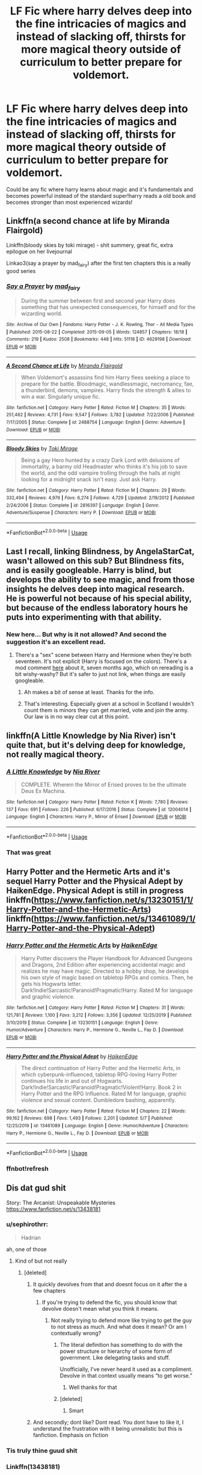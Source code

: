 #+TITLE: LF Fic where harry delves deep into the fine intricacies of magics and instead of slacking off, thirsts for more magical theory outside of curriculum to better prepare for voldemort.

* LF Fic where harry delves deep into the fine intricacies of magics and instead of slacking off, thirsts for more magical theory outside of curriculum to better prepare for voldemort.
:PROPERTIES:
:Author: DarthInfinix
:Score: 117
:DateUnix: 1589279996.0
:DateShort: 2020-May-12
:FlairText: Request
:END:
Could be any fic where harry learns about magic and it's fundamentals and becomes powerful instead of the standard super!harry reads a old book and becomes stronger than most experienced wizards!


** Linkffn(a second chance at life by Miranda Flairgold)

Linkffn(bloody skies by toki mirage) - shit summery, great fic, extra epilogue on her livejournal

Linkao3(say a prayer by mad_fairy) after the first ten chapters this is a really good series
:PROPERTIES:
:Author: LiriStorm
:Score: 13
:DateUnix: 1589290603.0
:DateShort: 2020-May-12
:END:

*** [[https://archiveofourown.org/works/4629198][*/Say a Prayer/*]] by [[https://www.archiveofourown.org/users/mad_fairy/pseuds/mad_fairy][/mad_fairy/]]

#+begin_quote
  During the summer between first and second year Harry does something that has unexpected consequences, for himself and for the wizarding world.
#+end_quote

^{/Site/:} ^{Archive} ^{of} ^{Our} ^{Own} ^{*|*} ^{/Fandoms/:} ^{Harry} ^{Potter} ^{-} ^{J.} ^{K.} ^{Rowling,} ^{Thor} ^{-} ^{All} ^{Media} ^{Types} ^{*|*} ^{/Published/:} ^{2015-08-22} ^{*|*} ^{/Completed/:} ^{2015-09-05} ^{*|*} ^{/Words/:} ^{124857} ^{*|*} ^{/Chapters/:} ^{18/18} ^{*|*} ^{/Comments/:} ^{219} ^{*|*} ^{/Kudos/:} ^{2508} ^{*|*} ^{/Bookmarks/:} ^{448} ^{*|*} ^{/Hits/:} ^{51118} ^{*|*} ^{/ID/:} ^{4629198} ^{*|*} ^{/Download/:} ^{[[https://archiveofourown.org/downloads/4629198/Say%20a%20Prayer.epub?updated_at=1577679089][EPUB]]} ^{or} ^{[[https://archiveofourown.org/downloads/4629198/Say%20a%20Prayer.mobi?updated_at=1577679089][MOBI]]}

--------------

[[https://www.fanfiction.net/s/2488754/1/][*/A Second Chance at Life/*]] by [[https://www.fanfiction.net/u/100447/Miranda-Flairgold][/Miranda Flairgold/]]

#+begin_quote
  When Voldemort's assassins find him Harry flees seeking a place to prepare for the battle. Bloodmagic, wandlessmagic, necromancy, fae, a thunderbird, demons, vampires. Harry finds the strength & allies to win a war. Singularly unique fic.
#+end_quote

^{/Site/:} ^{fanfiction.net} ^{*|*} ^{/Category/:} ^{Harry} ^{Potter} ^{*|*} ^{/Rated/:} ^{Fiction} ^{M} ^{*|*} ^{/Chapters/:} ^{35} ^{*|*} ^{/Words/:} ^{251,462} ^{*|*} ^{/Reviews/:} ^{4,731} ^{*|*} ^{/Favs/:} ^{9,547} ^{*|*} ^{/Follows/:} ^{3,782} ^{*|*} ^{/Updated/:} ^{7/22/2006} ^{*|*} ^{/Published/:} ^{7/17/2005} ^{*|*} ^{/Status/:} ^{Complete} ^{*|*} ^{/id/:} ^{2488754} ^{*|*} ^{/Language/:} ^{English} ^{*|*} ^{/Genre/:} ^{Adventure} ^{*|*} ^{/Download/:} ^{[[http://www.ff2ebook.com/old/ffn-bot/index.php?id=2488754&source=ff&filetype=epub][EPUB]]} ^{or} ^{[[http://www.ff2ebook.com/old/ffn-bot/index.php?id=2488754&source=ff&filetype=mobi][MOBI]]}

--------------

[[https://www.fanfiction.net/s/2816397/1/][*/Bloody Skies/*]] by [[https://www.fanfiction.net/u/346025/Toki-Mirage][/Toki Mirage/]]

#+begin_quote
  Being a gay Hero hunted by a crazy Dark Lord with delusions of immortality, a barmy old Headmaster who thinks it's his job to save the world, and the odd vampire trolling through the halls at night looking for a midnight snack isn't easy. Just ask Harry.
#+end_quote

^{/Site/:} ^{fanfiction.net} ^{*|*} ^{/Category/:} ^{Harry} ^{Potter} ^{*|*} ^{/Rated/:} ^{Fiction} ^{M} ^{*|*} ^{/Chapters/:} ^{29} ^{*|*} ^{/Words/:} ^{332,494} ^{*|*} ^{/Reviews/:} ^{4,976} ^{*|*} ^{/Favs/:} ^{6,274} ^{*|*} ^{/Follows/:} ^{4,729} ^{*|*} ^{/Updated/:} ^{2/19/2012} ^{*|*} ^{/Published/:} ^{2/24/2006} ^{*|*} ^{/Status/:} ^{Complete} ^{*|*} ^{/id/:} ^{2816397} ^{*|*} ^{/Language/:} ^{English} ^{*|*} ^{/Genre/:} ^{Adventure/Suspense} ^{*|*} ^{/Characters/:} ^{Harry} ^{P.} ^{*|*} ^{/Download/:} ^{[[http://www.ff2ebook.com/old/ffn-bot/index.php?id=2816397&source=ff&filetype=epub][EPUB]]} ^{or} ^{[[http://www.ff2ebook.com/old/ffn-bot/index.php?id=2816397&source=ff&filetype=mobi][MOBI]]}

--------------

*FanfictionBot*^{2.0.0-beta} | [[https://github.com/tusing/reddit-ffn-bot/wiki/Usage][Usage]]
:PROPERTIES:
:Author: FanfictionBot
:Score: 5
:DateUnix: 1589290646.0
:DateShort: 2020-May-12
:END:


** Last I recall, linking Blindness, by AngelaStarCat, wasn't allowed on this sub? But Blindness fits, and is easily googleable. Harry is blind, but develops the ability to see magic, and from those insights he delves deep into magical research. He is powerful not because of his special ability, but because of the endless laboratory hours he puts into experimenting with that ability.
:PROPERTIES:
:Author: CharsCustomerService
:Score: 7
:DateUnix: 1589322251.0
:DateShort: 2020-May-13
:END:

*** New here... But why is it not allowed? And second the suggestion it's an excellent read.
:PROPERTIES:
:Author: kaosraven10
:Score: 2
:DateUnix: 1589324308.0
:DateShort: 2020-May-13
:END:

**** There's a "sex" scene between Harry and Hermione when they're both seventeen. It's not explicit (Harry is focused on the colors). There's a mod comment [[https://www.reddit.com/r/HPfanfiction/comments/dgwpit/petition_to_have_blindness_by_angelastarcat/f3fsg48][here]] about it, seven months ago, which on rereading is a bit wishy-washy? But it's safer to just not link, when things are easily googleable.
:PROPERTIES:
:Author: CharsCustomerService
:Score: 6
:DateUnix: 1589324731.0
:DateShort: 2020-May-13
:END:

***** Ah makes a bit of sense at least. Thanks for the info.
:PROPERTIES:
:Author: kaosraven10
:Score: 3
:DateUnix: 1589324913.0
:DateShort: 2020-May-13
:END:


***** That's interesting. Especially given at a school in Scotland I wouldn't count them is minors they can get married, vote and join the army. Our law is in no way clear cut at this point.
:PROPERTIES:
:Author: zorsefoal
:Score: 1
:DateUnix: 1589758593.0
:DateShort: 2020-May-18
:END:


** linkffn(A Little Knowledge by Nia River) isn't quite that, but it's delving deep for knowledge, not really magical theory.
:PROPERTIES:
:Author: steve_wheeler
:Score: 9
:DateUnix: 1589298384.0
:DateShort: 2020-May-12
:END:

*** [[https://www.fanfiction.net/s/12004014/1/][*/A Little Knowledge/*]] by [[https://www.fanfiction.net/u/780029/Nia-River][/Nia River/]]

#+begin_quote
  COMPLETE. Wherein the Mirror of Erised proves to be the ultimate Deus Ex Machina.
#+end_quote

^{/Site/:} ^{fanfiction.net} ^{*|*} ^{/Category/:} ^{Harry} ^{Potter} ^{*|*} ^{/Rated/:} ^{Fiction} ^{K} ^{*|*} ^{/Words/:} ^{7,780} ^{*|*} ^{/Reviews/:} ^{137} ^{*|*} ^{/Favs/:} ^{691} ^{*|*} ^{/Follows/:} ^{226} ^{*|*} ^{/Published/:} ^{6/17/2016} ^{*|*} ^{/Status/:} ^{Complete} ^{*|*} ^{/id/:} ^{12004014} ^{*|*} ^{/Language/:} ^{English} ^{*|*} ^{/Characters/:} ^{Harry} ^{P.,} ^{Mirror} ^{of} ^{Erised} ^{*|*} ^{/Download/:} ^{[[http://www.ff2ebook.com/old/ffn-bot/index.php?id=12004014&source=ff&filetype=epub][EPUB]]} ^{or} ^{[[http://www.ff2ebook.com/old/ffn-bot/index.php?id=12004014&source=ff&filetype=mobi][MOBI]]}

--------------

*FanfictionBot*^{2.0.0-beta} | [[https://github.com/tusing/reddit-ffn-bot/wiki/Usage][Usage]]
:PROPERTIES:
:Author: FanfictionBot
:Score: 11
:DateUnix: 1589298411.0
:DateShort: 2020-May-12
:END:


*** That was great
:PROPERTIES:
:Author: justjustin2300
:Score: 2
:DateUnix: 1589343543.0
:DateShort: 2020-May-13
:END:


** Harry Potter and the Hermetic Arts and it's sequel Harry Potter and the Physical Adept by HaikenEdge. Physical Adept is still in progress linkffn([[https://www.fanfiction.net/s/13230151/1/Harry-Potter-and-the-Hermetic-Arts]]) linkffn([[https://www.fanfiction.net/s/13461089/1/Harry-Potter-and-the-Physical-Adept]])
:PROPERTIES:
:Author: hiaiden2
:Score: 4
:DateUnix: 1589322556.0
:DateShort: 2020-May-13
:END:

*** [[https://www.fanfiction.net/s/13230151/1/][*/Harry Potter and the Hermetic Arts/*]] by [[https://www.fanfiction.net/u/12128575/HaikenEdge][/HaikenEdge/]]

#+begin_quote
  Harry Potter discovers the Player Handbook for Advanced Dungeons and Dragons, 2nd Edition after experiencing accidental magic and realizes he may have magic. Directed to a hobby shop, he develops his own style of magic based on tabletop RPGs and comics. Then, he gets his Hogwarts letter. Dark!Indie!Sarcastic!Paranoid!Pragmatic!Harry. Rated M for language and graphic violence.
#+end_quote

^{/Site/:} ^{fanfiction.net} ^{*|*} ^{/Category/:} ^{Harry} ^{Potter} ^{*|*} ^{/Rated/:} ^{Fiction} ^{M} ^{*|*} ^{/Chapters/:} ^{31} ^{*|*} ^{/Words/:} ^{121,781} ^{*|*} ^{/Reviews/:} ^{1,100} ^{*|*} ^{/Favs/:} ^{3,212} ^{*|*} ^{/Follows/:} ^{3,356} ^{*|*} ^{/Updated/:} ^{12/25/2019} ^{*|*} ^{/Published/:} ^{3/10/2019} ^{*|*} ^{/Status/:} ^{Complete} ^{*|*} ^{/id/:} ^{13230151} ^{*|*} ^{/Language/:} ^{English} ^{*|*} ^{/Genre/:} ^{Humor/Adventure} ^{*|*} ^{/Characters/:} ^{Harry} ^{P.,} ^{Hermione} ^{G.,} ^{Neville} ^{L.,} ^{Fay} ^{D.} ^{*|*} ^{/Download/:} ^{[[http://www.ff2ebook.com/old/ffn-bot/index.php?id=13230151&source=ff&filetype=epub][EPUB]]} ^{or} ^{[[http://www.ff2ebook.com/old/ffn-bot/index.php?id=13230151&source=ff&filetype=mobi][MOBI]]}

--------------

[[https://www.fanfiction.net/s/13461089/1/][*/Harry Potter and the Physical Adept/*]] by [[https://www.fanfiction.net/u/12128575/HaikenEdge][/HaikenEdge/]]

#+begin_quote
  The direct continuation of Harry Potter and the Hermetic Arts, in which cyberpunk-influenced, tabletop RPG-loving Harry Potter continues his life in and out of Hogwarts. Dark!Indie!Sarcastic!Paranoid!Pragmatic!Violent!Harry. Book 2 in Harry Potter and the RPG Influence. Rated M for language, graphic violence and sexual content. Dumbledore bashing, apparently.
#+end_quote

^{/Site/:} ^{fanfiction.net} ^{*|*} ^{/Category/:} ^{Harry} ^{Potter} ^{*|*} ^{/Rated/:} ^{Fiction} ^{M} ^{*|*} ^{/Chapters/:} ^{22} ^{*|*} ^{/Words/:} ^{99,162} ^{*|*} ^{/Reviews/:} ^{698} ^{*|*} ^{/Favs/:} ^{1,493} ^{*|*} ^{/Follows/:} ^{2,201} ^{*|*} ^{/Updated/:} ^{5/7} ^{*|*} ^{/Published/:} ^{12/25/2019} ^{*|*} ^{/id/:} ^{13461089} ^{*|*} ^{/Language/:} ^{English} ^{*|*} ^{/Genre/:} ^{Humor/Adventure} ^{*|*} ^{/Characters/:} ^{Harry} ^{P.,} ^{Hermione} ^{G.,} ^{Neville} ^{L.,} ^{Fay} ^{D.} ^{*|*} ^{/Download/:} ^{[[http://www.ff2ebook.com/old/ffn-bot/index.php?id=13461089&source=ff&filetype=epub][EPUB]]} ^{or} ^{[[http://www.ff2ebook.com/old/ffn-bot/index.php?id=13461089&source=ff&filetype=mobi][MOBI]]}

--------------

*FanfictionBot*^{2.0.0-beta} | [[https://github.com/tusing/reddit-ffn-bot/wiki/Usage][Usage]]
:PROPERTIES:
:Author: FanfictionBot
:Score: 2
:DateUnix: 1589322743.0
:DateShort: 2020-May-13
:END:


*** ffnbot!refresh
:PROPERTIES:
:Author: hiaiden2
:Score: 1
:DateUnix: 1589322721.0
:DateShort: 2020-May-13
:END:


** Dis dat gud shit

Story: The Arcanist: Unspeakable Mysteries [[https://www.fanfiction.net/s/13438181]]
:PROPERTIES:
:Author: baasum_
:Score: 11
:DateUnix: 1589291618.0
:DateShort: 2020-May-12
:END:

*** u/sephirothrr:
#+begin_quote
  Hadrian
#+end_quote

ah, one of those
:PROPERTIES:
:Author: sephirothrr
:Score: 15
:DateUnix: 1589299876.0
:DateShort: 2020-May-12
:END:

**** Kind of but not really
:PROPERTIES:
:Author: baasum_
:Score: 5
:DateUnix: 1589301133.0
:DateShort: 2020-May-12
:END:

***** [deleted]
:PROPERTIES:
:Score: 2
:DateUnix: 1589351555.0
:DateShort: 2020-May-13
:END:

****** It quickly devolves from that and doesnt focus on it after the a few chapters
:PROPERTIES:
:Author: baasum_
:Score: 1
:DateUnix: 1589351728.0
:DateShort: 2020-May-13
:END:

******* If you're trying to defend the fic, you should know that devolve doesn't mean what you think it means.
:PROPERTIES:
:Author: FerusGrim
:Score: 3
:DateUnix: 1589353325.0
:DateShort: 2020-May-13
:END:

******** Not really trying to defend more like trying to get the guy to not stress as much. And what does it mean? Or am I contextually wrong?
:PROPERTIES:
:Author: baasum_
:Score: 1
:DateUnix: 1589353411.0
:DateShort: 2020-May-13
:END:

********* The literal definition has something to do with the power structure or hierarchy of some form of government. Like delegating tasks and stuff.

Unofficially, I've never heard it used as a compliment. Devolve in that context usually means “to get worse.”
:PROPERTIES:
:Author: FerusGrim
:Score: 3
:DateUnix: 1589353605.0
:DateShort: 2020-May-13
:END:

********** Well thanks for that
:PROPERTIES:
:Author: baasum_
:Score: 1
:DateUnix: 1589354187.0
:DateShort: 2020-May-13
:END:


********* [deleted]
:PROPERTIES:
:Score: 1
:DateUnix: 1589353866.0
:DateShort: 2020-May-13
:END:

********** Smart
:PROPERTIES:
:Author: baasum_
:Score: 1
:DateUnix: 1589354159.0
:DateShort: 2020-May-13
:END:


****** And secondly; dont like? Dont read. You dont have to like it, I understand the frustration with it being unrealistic but this is fanfiction. Emphasis on fiction
:PROPERTIES:
:Author: baasum_
:Score: 1
:DateUnix: 1589351951.0
:DateShort: 2020-May-13
:END:


*** Tis truly thine guud shit
:PROPERTIES:
:Author: The-Apprentice-Autho
:Score: 3
:DateUnix: 1589299259.0
:DateShort: 2020-May-12
:END:


*** Linkffn(13438181)
:PROPERTIES:
:Author: The-Apprentice-Autho
:Score: 3
:DateUnix: 1589299106.0
:DateShort: 2020-May-12
:END:

**** [[https://www.fanfiction.net/s/13438181/1/][*/The Arcanist: Unspeakable Mysteries/*]] by [[https://www.fanfiction.net/u/1935467/Mr-Omega573][/Mr.Omega573/]]

#+begin_quote
  The largest threat to the Statute of Secrecy was not the wizards being found, it was the beings that went bump in the night that would drive you mad at a glance, the demons, the things that you can never unknow. So the Ministry made it all Unspeakable. Magic is Might. WBWL, Mentor!Albus, Master of Death, Gods, Demons, Real Magic, & The TWT in a way you have never seen.
#+end_quote

^{/Site/:} ^{fanfiction.net} ^{*|*} ^{/Category/:} ^{Harry} ^{Potter} ^{*|*} ^{/Rated/:} ^{Fiction} ^{M} ^{*|*} ^{/Chapters/:} ^{13} ^{*|*} ^{/Words/:} ^{116,210} ^{*|*} ^{/Reviews/:} ^{249} ^{*|*} ^{/Favs/:} ^{820} ^{*|*} ^{/Follows/:} ^{1,007} ^{*|*} ^{/Updated/:} ^{4/17} ^{*|*} ^{/Published/:} ^{11/23/2019} ^{*|*} ^{/id/:} ^{13438181} ^{*|*} ^{/Language/:} ^{English} ^{*|*} ^{/Genre/:} ^{Adventure/Fantasy} ^{*|*} ^{/Characters/:} ^{Harry} ^{P.,} ^{Albus} ^{D.,} ^{OC,} ^{Daphne} ^{G.} ^{*|*} ^{/Download/:} ^{[[http://www.ff2ebook.com/old/ffn-bot/index.php?id=13438181&source=ff&filetype=epub][EPUB]]} ^{or} ^{[[http://www.ff2ebook.com/old/ffn-bot/index.php?id=13438181&source=ff&filetype=mobi][MOBI]]}

--------------

*FanfictionBot*^{2.0.0-beta} | [[https://github.com/tusing/reddit-ffn-bot/wiki/Usage][Usage]]
:PROPERTIES:
:Author: FanfictionBot
:Score: 5
:DateUnix: 1589299125.0
:DateShort: 2020-May-12
:END:


**** Damn this awesome so far.
:PROPERTIES:
:Author: MastrWalkrOfSky
:Score: 1
:DateUnix: 1589347611.0
:DateShort: 2020-May-13
:END:


**** One of the best I've ever read.
:PROPERTIES:
:Author: Ranger_McAleer
:Score: 1
:DateUnix: 1589323318.0
:DateShort: 2020-May-13
:END:


** I believe the flair for this kind of post should be Request. What's That Fic? is a more specific kind of request.

linkffn(Magicks of the Arcane)
:PROPERTIES:
:Author: avittamboy
:Score: 5
:DateUnix: 1589289182.0
:DateShort: 2020-May-12
:END:

*** Thank you for the advice! I am kinda new to this subreddit, so...:)
:PROPERTIES:
:Author: DarthInfinix
:Score: 4
:DateUnix: 1589294410.0
:DateShort: 2020-May-12
:END:


*** Linkffn(Magicks of the Arcane)
:PROPERTIES:
:Author: The-Apprentice-Autho
:Score: 2
:DateUnix: 1589299144.0
:DateShort: 2020-May-12
:END:

**** For some reason I've been having trouble with the bot. It doesn't respond for some reason.
:PROPERTIES:
:Author: avittamboy
:Score: 2
:DateUnix: 1589299332.0
:DateShort: 2020-May-12
:END:

***** The title might not be correct, or it could actually be from Ao3.
:PROPERTIES:
:Author: The-Apprentice-Autho
:Score: 1
:DateUnix: 1589300051.0
:DateShort: 2020-May-12
:END:

****** Title is correct, and it is on ff.net. Oh well.

[[https://www.fanfiction.net/s/8303194/1/Magicks-of-the-Arcane]]
:PROPERTIES:
:Author: avittamboy
:Score: 3
:DateUnix: 1589304920.0
:DateShort: 2020-May-12
:END:

******* Let me try...

linkffn(8303194)
:PROPERTIES:
:Author: PuzzleheadedPool1
:Score: 5
:DateUnix: 1589310496.0
:DateShort: 2020-May-12
:END:

******** [[https://www.fanfiction.net/s/8303194/1/][*/Magicks of the Arcane/*]] by [[https://www.fanfiction.net/u/2552465/Eilyfe][/Eilyfe/]]

#+begin_quote
  Sometimes, all it takes to rise to greatness is a helping hand and the incentive to survive. Thrust between giants Harry has no choice but become one himself if he wants to keep on breathing. He might've found a way, but life's never that easy. Clock's ticking, Harry. Learn fast now.
#+end_quote

^{/Site/:} ^{fanfiction.net} ^{*|*} ^{/Category/:} ^{Harry} ^{Potter} ^{*|*} ^{/Rated/:} ^{Fiction} ^{M} ^{*|*} ^{/Chapters/:} ^{40} ^{*|*} ^{/Words/:} ^{285,866} ^{*|*} ^{/Reviews/:} ^{2,132} ^{*|*} ^{/Favs/:} ^{6,533} ^{*|*} ^{/Follows/:} ^{5,467} ^{*|*} ^{/Updated/:} ^{1/28/2016} ^{*|*} ^{/Published/:} ^{7/9/2012} ^{*|*} ^{/Status/:} ^{Complete} ^{*|*} ^{/id/:} ^{8303194} ^{*|*} ^{/Language/:} ^{English} ^{*|*} ^{/Genre/:} ^{Adventure} ^{*|*} ^{/Characters/:} ^{Harry} ^{P.,} ^{Albus} ^{D.} ^{*|*} ^{/Download/:} ^{[[http://www.ff2ebook.com/old/ffn-bot/index.php?id=8303194&source=ff&filetype=epub][EPUB]]} ^{or} ^{[[http://www.ff2ebook.com/old/ffn-bot/index.php?id=8303194&source=ff&filetype=mobi][MOBI]]}

--------------

*FanfictionBot*^{2.0.0-beta} | [[https://github.com/tusing/reddit-ffn-bot/wiki/Usage][Usage]]
:PROPERTIES:
:Author: FanfictionBot
:Score: 3
:DateUnix: 1589310521.0
:DateShort: 2020-May-12
:END:


** [[https://www.fanfiction.net/s/8303194/1/Magicks-of-the-Arcane]] is one of my personal faves in this genre.
:PROPERTIES:
:Author: sal101
:Score: 2
:DateUnix: 1589301064.0
:DateShort: 2020-May-12
:END:


** Linkffn(The Weapon Revised by GwendolynnFiction)
:PROPERTIES:
:Author: Senseo256
:Score: 2
:DateUnix: 1589400866.0
:DateShort: 2020-May-14
:END:

*** [[https://www.fanfiction.net/s/5333171/1/][*/The Weapon Revised!/*]] by [[https://www.fanfiction.net/u/1885260/GwendolynnFiction][/GwendolynnFiction/]]

#+begin_quote
  After Sirius's death, Harry devotes himself to learning magic in a desperate attempt to protect the people he loves. Warnings: Profanity, Extreme Violence, References to Non-Con -Not of Main Character-, Dark/Questionable Harry
#+end_quote

^{/Site/:} ^{fanfiction.net} ^{*|*} ^{/Category/:} ^{Harry} ^{Potter} ^{*|*} ^{/Rated/:} ^{Fiction} ^{T} ^{*|*} ^{/Chapters/:} ^{47} ^{*|*} ^{/Words/:} ^{300,801} ^{*|*} ^{/Reviews/:} ^{1,056} ^{*|*} ^{/Favs/:} ^{2,110} ^{*|*} ^{/Follows/:} ^{1,260} ^{*|*} ^{/Updated/:} ^{1/4/2011} ^{*|*} ^{/Published/:} ^{8/26/2009} ^{*|*} ^{/Status/:} ^{Complete} ^{*|*} ^{/id/:} ^{5333171} ^{*|*} ^{/Language/:} ^{English} ^{*|*} ^{/Genre/:} ^{Drama} ^{*|*} ^{/Characters/:} ^{Harry} ^{P.} ^{*|*} ^{/Download/:} ^{[[http://www.ff2ebook.com/old/ffn-bot/index.php?id=5333171&source=ff&filetype=epub][EPUB]]} ^{or} ^{[[http://www.ff2ebook.com/old/ffn-bot/index.php?id=5333171&source=ff&filetype=mobi][MOBI]]}

--------------

*FanfictionBot*^{2.0.0-beta} | [[https://github.com/tusing/reddit-ffn-bot/wiki/Usage][Usage]]
:PROPERTIES:
:Author: FanfictionBot
:Score: 1
:DateUnix: 1589400884.0
:DateShort: 2020-May-14
:END:

**** Thanks!
:PROPERTIES:
:Author: DarthInfinix
:Score: 2
:DateUnix: 1589460132.0
:DateShort: 2020-May-14
:END:


** I would personally recommend Taking Control by fake a smile. Probably one of the best written Harry Potter fanfiction's that I've read. Sadly the author never continued writing the sequel but this particular fanfiction reads like an alternate year 6 book.

Linkffn(2954601)
:PROPERTIES:
:Author: Linkblade0
:Score: 1
:DateUnix: 1589341445.0
:DateShort: 2020-May-13
:END:

*** [[https://www.fanfiction.net/s/2954601/1/][*/Taking Control/*]] by [[https://www.fanfiction.net/u/1049281/fake-a-smile][/fake a smile/]]

#+begin_quote
  It's the summer before Harry's 6th year, and Harry is wracked with grief. But what happens when Harry makes a vow to himself to take control of his life? Harry's life takes a sharp turn when he gets an unexpected visitor one night. HPGW Independent!Harry
#+end_quote

^{/Site/:} ^{fanfiction.net} ^{*|*} ^{/Category/:} ^{Harry} ^{Potter} ^{*|*} ^{/Rated/:} ^{Fiction} ^{T} ^{*|*} ^{/Chapters/:} ^{28} ^{*|*} ^{/Words/:} ^{523,307} ^{*|*} ^{/Reviews/:} ^{3,083} ^{*|*} ^{/Favs/:} ^{7,594} ^{*|*} ^{/Follows/:} ^{3,902} ^{*|*} ^{/Updated/:} ^{11/15/2008} ^{*|*} ^{/Published/:} ^{5/23/2006} ^{*|*} ^{/Status/:} ^{Complete} ^{*|*} ^{/id/:} ^{2954601} ^{*|*} ^{/Language/:} ^{English} ^{*|*} ^{/Genre/:} ^{Adventure} ^{*|*} ^{/Characters/:} ^{Harry} ^{P.,} ^{Ginny} ^{W.} ^{*|*} ^{/Download/:} ^{[[http://www.ff2ebook.com/old/ffn-bot/index.php?id=2954601&source=ff&filetype=epub][EPUB]]} ^{or} ^{[[http://www.ff2ebook.com/old/ffn-bot/index.php?id=2954601&source=ff&filetype=mobi][MOBI]]}

--------------

*FanfictionBot*^{2.0.0-beta} | [[https://github.com/tusing/reddit-ffn-bot/wiki/Usage][Usage]]
:PROPERTIES:
:Author: FanfictionBot
:Score: 1
:DateUnix: 1589341456.0
:DateShort: 2020-May-13
:END:


** *A Second Chance at Life* and it's sequels have some completely original magic systems including blood magic and thread magic, along with better explained mind arts, necromancy, and soul magic.

linkffn(2488754)

linkffn(3078469)

linkffn(5318075)
:PROPERTIES:
:Author: hiaiden2
:Score: 1
:DateUnix: 1589916596.0
:DateShort: 2020-May-19
:END:

*** [[https://www.fanfiction.net/s/2488754/1/][*/A Second Chance at Life/*]] by [[https://www.fanfiction.net/u/100447/Miranda-Flairgold][/Miranda Flairgold/]]

#+begin_quote
  When Voldemort's assassins find him Harry flees seeking a place to prepare for the battle. Bloodmagic, wandlessmagic, necromancy, fae, a thunderbird, demons, vampires. Harry finds the strength & allies to win a war. Singularly unique fic.
#+end_quote

^{/Site/:} ^{fanfiction.net} ^{*|*} ^{/Category/:} ^{Harry} ^{Potter} ^{*|*} ^{/Rated/:} ^{Fiction} ^{M} ^{*|*} ^{/Chapters/:} ^{35} ^{*|*} ^{/Words/:} ^{251,462} ^{*|*} ^{/Reviews/:} ^{4,732} ^{*|*} ^{/Favs/:} ^{9,595} ^{*|*} ^{/Follows/:} ^{3,809} ^{*|*} ^{/Updated/:} ^{7/22/2006} ^{*|*} ^{/Published/:} ^{7/17/2005} ^{*|*} ^{/Status/:} ^{Complete} ^{*|*} ^{/id/:} ^{2488754} ^{*|*} ^{/Language/:} ^{English} ^{*|*} ^{/Genre/:} ^{Adventure} ^{*|*} ^{/Download/:} ^{[[http://www.ff2ebook.com/old/ffn-bot/index.php?id=2488754&source=ff&filetype=epub][EPUB]]} ^{or} ^{[[http://www.ff2ebook.com/old/ffn-bot/index.php?id=2488754&source=ff&filetype=mobi][MOBI]]}

--------------

[[https://www.fanfiction.net/s/3078469/1/][*/Changes in a Time of War/*]] by [[https://www.fanfiction.net/u/100447/Miranda-Flairgold][/Miranda Flairgold/]]

#+begin_quote
  Sequel A Second Chance at Life. Harry is training in bloodmagic/necromancy, he is becoming a basilisk with a thunderbird's soul, there's a plague in europe, demons are about to invade Earth, and Voldemort needs to die. Fae, vampires, new magics and school
#+end_quote

^{/Site/:} ^{fanfiction.net} ^{*|*} ^{/Category/:} ^{Harry} ^{Potter} ^{*|*} ^{/Rated/:} ^{Fiction} ^{M} ^{*|*} ^{/Chapters/:} ^{30} ^{*|*} ^{/Words/:} ^{343,956} ^{*|*} ^{/Reviews/:} ^{5,512} ^{*|*} ^{/Favs/:} ^{6,021} ^{*|*} ^{/Follows/:} ^{3,228} ^{*|*} ^{/Updated/:} ^{5/22/2009} ^{*|*} ^{/Published/:} ^{7/31/2006} ^{*|*} ^{/Status/:} ^{Complete} ^{*|*} ^{/id/:} ^{3078469} ^{*|*} ^{/Language/:} ^{English} ^{*|*} ^{/Genre/:} ^{Adventure} ^{*|*} ^{/Download/:} ^{[[http://www.ff2ebook.com/old/ffn-bot/index.php?id=3078469&source=ff&filetype=epub][EPUB]]} ^{or} ^{[[http://www.ff2ebook.com/old/ffn-bot/index.php?id=3078469&source=ff&filetype=mobi][MOBI]]}

--------------

[[https://www.fanfiction.net/s/5318075/1/][*/A Magical World/*]] by [[https://www.fanfiction.net/u/100447/Miranda-Flairgold][/Miranda Flairgold/]]

#+begin_quote
  Last fic in the trilogy! Demons invaded Earth intent on enslaving all magical life. But they miscalculated...the Earthling's magic is stronger than they suspected, and far more dangerous. Now the survivors regroup in the new magical world, to fight back.
#+end_quote

^{/Site/:} ^{fanfiction.net} ^{*|*} ^{/Category/:} ^{Harry} ^{Potter} ^{*|*} ^{/Rated/:} ^{Fiction} ^{M} ^{*|*} ^{/Chapters/:} ^{2} ^{*|*} ^{/Words/:} ^{31,170} ^{*|*} ^{/Reviews/:} ^{2,073} ^{*|*} ^{/Favs/:} ^{3,929} ^{*|*} ^{/Follows/:} ^{4,096} ^{*|*} ^{/Updated/:} ^{11/3/2009} ^{*|*} ^{/Published/:} ^{8/20/2009} ^{*|*} ^{/id/:} ^{5318075} ^{*|*} ^{/Language/:} ^{English} ^{*|*} ^{/Download/:} ^{[[http://www.ff2ebook.com/old/ffn-bot/index.php?id=5318075&source=ff&filetype=epub][EPUB]]} ^{or} ^{[[http://www.ff2ebook.com/old/ffn-bot/index.php?id=5318075&source=ff&filetype=mobi][MOBI]]}

--------------

*FanfictionBot*^{2.0.0-beta} | [[https://github.com/tusing/reddit-ffn-bot/wiki/Usage][Usage]]
:PROPERTIES:
:Author: FanfictionBot
:Score: 1
:DateUnix: 1589916614.0
:DateShort: 2020-May-20
:END:


** RemindMe! 1 week
:PROPERTIES:
:Author: therkleon
:Score: 1
:DateUnix: 1589296748.0
:DateShort: 2020-May-12
:END:

*** I will be messaging you in 6 days on [[http://www.wolframalpha.com/input/?i=2020-05-19%2015:19:08%20UTC%20To%20Local%20Time][*2020-05-19 15:19:08 UTC*]] to remind you of [[https://np.reddit.com/r/HPfanfiction/comments/gi8sxj/lf_fic_where_harry_delves_deep_into_the_fine/fqducx0/?context=3][*this link*]]

[[https://np.reddit.com/message/compose/?to=RemindMeBot&subject=Reminder&message=%5Bhttps%3A%2F%2Fwww.reddit.com%2Fr%2FHPfanfiction%2Fcomments%2Fgi8sxj%2Flf_fic_where_harry_delves_deep_into_the_fine%2Ffqducx0%2F%5D%0A%0ARemindMe%21%202020-05-19%2015%3A19%3A08%20UTC][*6 OTHERS CLICKED THIS LINK*]] to send a PM to also be reminded and to reduce spam.

^{Parent commenter can} [[https://np.reddit.com/message/compose/?to=RemindMeBot&subject=Delete%20Comment&message=Delete%21%20gi8sxj][^{delete this message to hide from others.}]]

--------------

[[https://np.reddit.com/r/RemindMeBot/comments/e1bko7/remindmebot_info_v21/][^{Info}]]

[[https://np.reddit.com/message/compose/?to=RemindMeBot&subject=Reminder&message=%5BLink%20or%20message%20inside%20square%20brackets%5D%0A%0ARemindMe%21%20Time%20period%20here][^{Custom}]]
[[https://np.reddit.com/message/compose/?to=RemindMeBot&subject=List%20Of%20Reminders&message=MyReminders%21][^{Your Reminders}]]
[[https://np.reddit.com/message/compose/?to=Watchful1&subject=RemindMeBot%20Feedback][^{Feedback}]]
:PROPERTIES:
:Author: RemindMeBot
:Score: 3
:DateUnix: 1589297520.0
:DateShort: 2020-May-12
:END:


** remindme! 1 week
:PROPERTIES:
:Author: Mitsuniyu
:Score: -1
:DateUnix: 1589338195.0
:DateShort: 2020-May-13
:END:

